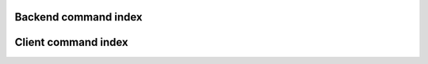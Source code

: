 .. _cindex:

Backend command index
=====================

.. cmdlist:: backend



Client command index
====================

.. cmdlist:: client
